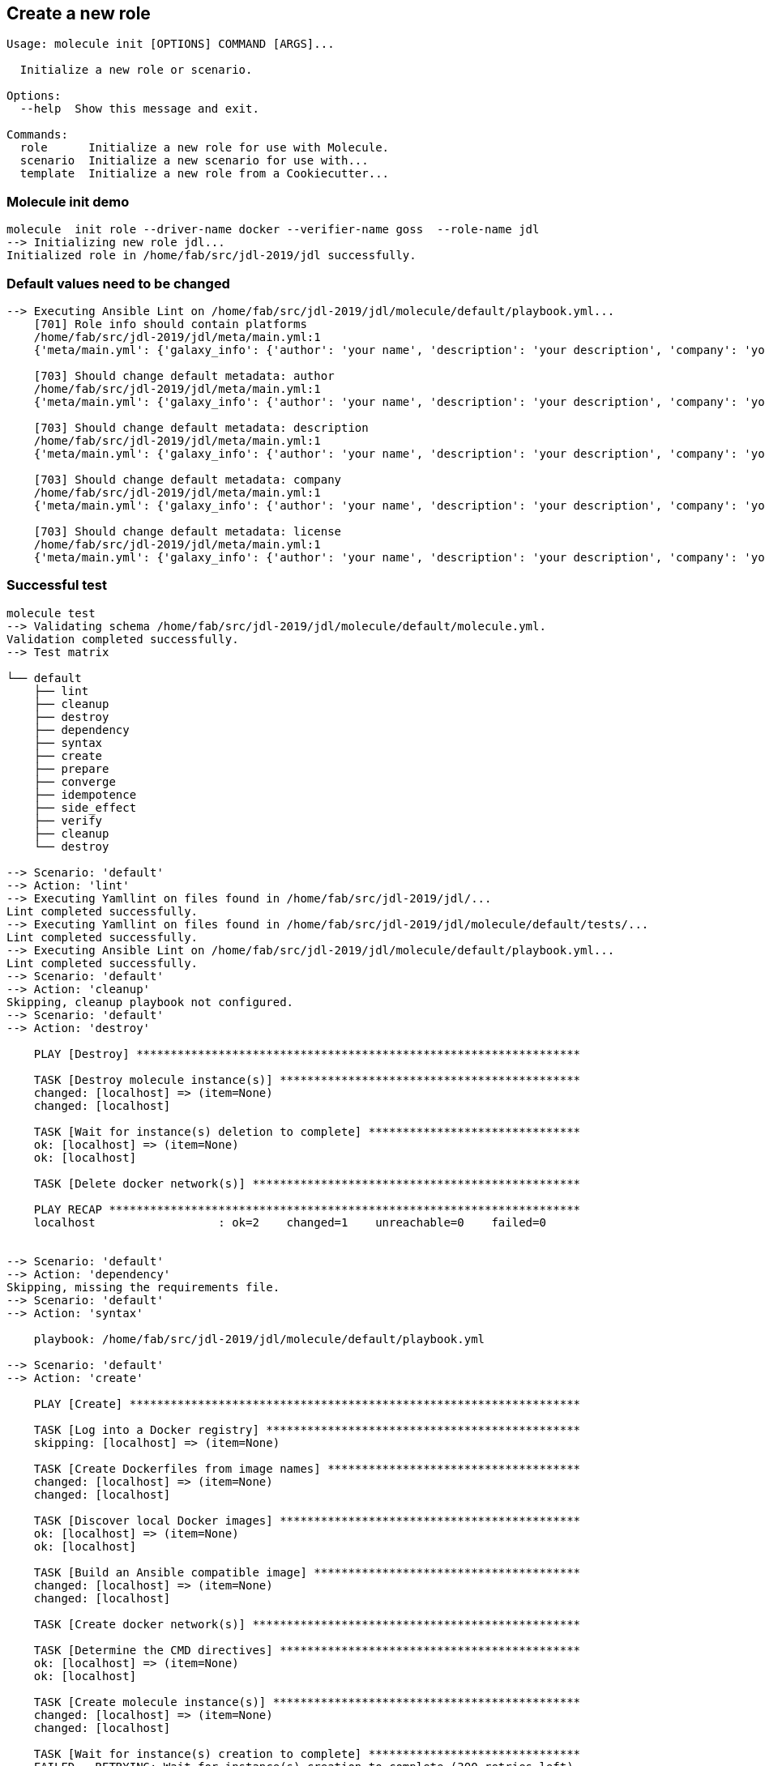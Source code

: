 
## Create a new role

----
Usage: molecule init [OPTIONS] COMMAND [ARGS]...

  Initialize a new role or scenario.

Options:
  --help  Show this message and exit.

Commands:
  role      Initialize a new role for use with Molecule.
  scenario  Initialize a new scenario for use with...
  template  Initialize a new role from a Cookiecutter...
----

=== Molecule init demo

----
molecule  init role --driver-name docker --verifier-name goss  --role-name jdl
--> Initializing new role jdl...
Initialized role in /home/fab/src/jdl-2019/jdl successfully.
----

=== Default values need to be changed

----
--> Executing Ansible Lint on /home/fab/src/jdl-2019/jdl/molecule/default/playbook.yml...
    [701] Role info should contain platforms
    /home/fab/src/jdl-2019/jdl/meta/main.yml:1
    {'meta/main.yml': {'galaxy_info': {'author': 'your name', 'description': 'your description', 'company': 'your company (optional)', 'license': 'license (GPLv2, CC-BY, etc)', 'min_ansible_version': 1.2, 'galaxy_tags': [], '__line__': 2, '__file__': '/home/fab/src/jdl-2019/jdl/meta/main.yml'}, 'dependencies': [], '__line__': 1, '__file__': '/home/fab/src/jdl-2019/jdl/meta/main.yml'}}

    [703] Should change default metadata: author
    /home/fab/src/jdl-2019/jdl/meta/main.yml:1
    {'meta/main.yml': {'galaxy_info': {'author': 'your name', 'description': 'your description', 'company': 'your company (optional)', 'license': 'license (GPLv2, CC-BY, etc)', 'min_ansible_version': 1.2, 'galaxy_tags': [], '__line__': 2, '__file__': '/home/fab/src/jdl-2019/jdl/meta/main.yml'}, 'dependencies': [], '__line__': 1, '__file__': '/home/fab/src/jdl-2019/jdl/meta/main.yml'}}

    [703] Should change default metadata: description
    /home/fab/src/jdl-2019/jdl/meta/main.yml:1
    {'meta/main.yml': {'galaxy_info': {'author': 'your name', 'description': 'your description', 'company': 'your company (optional)', 'license': 'license (GPLv2, CC-BY, etc)', 'min_ansible_version': 1.2, 'galaxy_tags': [], '__line__': 2, '__file__': '/home/fab/src/jdl-2019/jdl/meta/main.yml'}, 'dependencies': [], '__line__': 1, '__file__': '/home/fab/src/jdl-2019/jdl/meta/main.yml'}}

    [703] Should change default metadata: company
    /home/fab/src/jdl-2019/jdl/meta/main.yml:1
    {'meta/main.yml': {'galaxy_info': {'author': 'your name', 'description': 'your description', 'company': 'your company (optional)', 'license': 'license (GPLv2, CC-BY, etc)', 'min_ansible_version': 1.2, 'galaxy_tags': [], '__line__': 2, '__file__': '/home/fab/src/jdl-2019/jdl/meta/main.yml'}, 'dependencies': [], '__line__': 1, '__file__': '/home/fab/src/jdl-2019/jdl/meta/main.yml'}}

    [703] Should change default metadata: license
    /home/fab/src/jdl-2019/jdl/meta/main.yml:1
    {'meta/main.yml': {'galaxy_info': {'author': 'your name', 'description': 'your description', 'company': 'your company (optional)', 'license': 'license (GPLv2, CC-BY, etc)', 'min_ansible_version': 1.2, 'galaxy_tags': [], '__line__': 2, '__file__': '/home/fab/src/jdl-2019/jdl/meta/main.yml'}, 'dependencies': [], '__line__': 1, '__file__': '/home/fab/src/jdl-2019/jdl/meta/main.yml'}}

----

=== Successful test

----
molecule test
--> Validating schema /home/fab/src/jdl-2019/jdl/molecule/default/molecule.yml.
Validation completed successfully.
--> Test matrix

└── default
    ├── lint
    ├── cleanup
    ├── destroy
    ├── dependency
    ├── syntax
    ├── create
    ├── prepare
    ├── converge
    ├── idempotence
    ├── side_effect
    ├── verify
    ├── cleanup
    └── destroy

--> Scenario: 'default'
--> Action: 'lint'
--> Executing Yamllint on files found in /home/fab/src/jdl-2019/jdl/...
Lint completed successfully.
--> Executing Yamllint on files found in /home/fab/src/jdl-2019/jdl/molecule/default/tests/...
Lint completed successfully.
--> Executing Ansible Lint on /home/fab/src/jdl-2019/jdl/molecule/default/playbook.yml...
Lint completed successfully.
--> Scenario: 'default'
--> Action: 'cleanup'
Skipping, cleanup playbook not configured.
--> Scenario: 'default'
--> Action: 'destroy'

    PLAY [Destroy] *****************************************************************

    TASK [Destroy molecule instance(s)] ********************************************
    changed: [localhost] => (item=None)
    changed: [localhost]

    TASK [Wait for instance(s) deletion to complete] *******************************
    ok: [localhost] => (item=None)
    ok: [localhost]

    TASK [Delete docker network(s)] ************************************************

    PLAY RECAP *********************************************************************
    localhost                  : ok=2    changed=1    unreachable=0    failed=0


--> Scenario: 'default'
--> Action: 'dependency'
Skipping, missing the requirements file.
--> Scenario: 'default'
--> Action: 'syntax'

    playbook: /home/fab/src/jdl-2019/jdl/molecule/default/playbook.yml

--> Scenario: 'default'
--> Action: 'create'

    PLAY [Create] ******************************************************************

    TASK [Log into a Docker registry] **********************************************
    skipping: [localhost] => (item=None)

    TASK [Create Dockerfiles from image names] *************************************
    changed: [localhost] => (item=None)
    changed: [localhost]

    TASK [Discover local Docker images] ********************************************
    ok: [localhost] => (item=None)
    ok: [localhost]

    TASK [Build an Ansible compatible image] ***************************************
    changed: [localhost] => (item=None)
    changed: [localhost]

    TASK [Create docker network(s)] ************************************************

    TASK [Determine the CMD directives] ********************************************
    ok: [localhost] => (item=None)
    ok: [localhost]

    TASK [Create molecule instance(s)] *********************************************
    changed: [localhost] => (item=None)
    changed: [localhost]

    TASK [Wait for instance(s) creation to complete] *******************************
    FAILED - RETRYING: Wait for instance(s) creation to complete (300 retries left).
    changed: [localhost] => (item=None)
    changed: [localhost]

    PLAY RECAP *********************************************************************
    localhost                  : ok=6    changed=4    unreachable=0    failed=0


--> Scenario: 'default'
--> Action: 'prepare'
Skipping, prepare playbook not configured.
--> Scenario: 'default'
--> Action: 'converge'

    PLAY [Converge] ****************************************************************

    TASK [Gathering Facts] *********************************************************
    ok: [instance]

    PLAY RECAP *********************************************************************
    instance                   : ok=1    changed=0    unreachable=0    failed=0


--> Scenario: 'default'
--> Action: 'idempotence'
Idempotence completed successfully.
--> Scenario: 'default'
--> Action: 'side_effect'
Skipping, side effect playbook not configured.
--> Scenario: 'default'
--> Action: 'verify'
--> Executing Goss tests found in /home/fab/src/jdl-2019/jdl/molecule/default/tests/...

    PLAY [Verify] ******************************************************************

    TASK [Gathering Facts] *********************************************************
    ok: [instance]

    TASK [Download and install Goss] ***********************************************
    changed: [instance]

    TASK [Copy Goss tests to remote] ***********************************************
    changed: [instance] => (item=/home/fab/src/jdl-2019/jdl/molecule/default/tests/test_default.yml)

    TASK [Register test files] *****************************************************
    changed: [instance]

    TASK [Execute Goss tests] ******************************************************
    changed: [instance] => (item=/tmp/test_default.yml)

    TASK [Display details about the Goss results] **********************************
    ok: [instance] => (item={'changed': True, 'end': '2019-03-20 22:08:15.317017', 'stdout': 'File: /etc/hosts: exists: matches expectation: [true]\nFile: /etc/hosts: owner: matches expectation: ["root"]\nFile: /etc/hosts: group: matches expectation: ["root"]\n\n\nTotal Duration: 0.000s\nCount: 3, Failed: 0, Skipped: 0', 'cmd': ['/usr/local/bin/goss', '-g', '/tmp/test_default.yml', 'validate', '--format', 'documentation'], 'rc': 0, 'start': '2019-03-20 22:08:14.710863', 'stderr': '', 'delta': '0:00:00.606154', 'invocation': {'module_args': {'creates': None, 'executable': None, '_uses_shell': False, '_raw_params': '/usr/local/bin/goss -g /tmp/test_default.yml validate --format documentation', 'removes': None, 'argv': None, 'warn': True, 'chdir': None, 'stdin': None}}, '_ansible_parsed': True, 'stdout_lines': ['File: /etc/hosts: exists: matches expectation: [true]', 'File: /etc/hosts: owner: matches expectation: ["root"]', 'File: /etc/hosts: group: matches expectation: ["root"]', '', '', 'Total Duration: 0.000s', 'Count: 3, Failed: 0, Skipped: 0'], 'stderr_lines': [], '_ansible_no_log': False, 'failed': False, 'item': '/tmp/test_default.yml', '_ansible_item_result': True, '_ansible_ignore_errors': None, '_ansible_item_label': '/tmp/test_default.yml'}) => {
        "msg": [
            "File: /etc/hosts: exists: matches expectation: [true]",
            "File: /etc/hosts: owner: matches expectation: [\"root\"]",
            "File: /etc/hosts: group: matches expectation: [\"root\"]",
            "",
            "",
            "Total Duration: 0.000s",
            "Count: 3, Failed: 0, Skipped: 0"
        ]
    }

    TASK [Fail when tests fail] ****************************************************
    skipping: [instance] => (item={'changed': True, 'end': '2019-03-20 22:08:15.317017', 'stdout': 'File: /etc/hosts: exists: matches expectation: [true]\nFile: /etc/hosts: owner: matches expectation: ["root"]\nFile: /etc/hosts: group: matches expectation: ["root"]\n\n\nTotal Duration: 0.000s\nCount: 3, Failed: 0, Skipped: 0', 'cmd': ['/usr/local/bin/goss', '-g', '/tmp/test_default.yml', 'validate', '--format', 'documentation'], 'rc': 0, 'start': '2019-03-20 22:08:14.710863', 'stderr': '', 'delta': '0:00:00.606154', 'invocation': {'module_args': {'creates': None, 'executable': None, '_uses_shell': False, '_raw_params': '/usr/local/bin/goss -g /tmp/test_default.yml validate --format documentation', 'removes': None, 'argv': None, 'warn': True, 'chdir': None, 'stdin': None}}, '_ansible_parsed': True, 'stdout_lines': ['File: /etc/hosts: exists: matches expectation: [true]', 'File: /etc/hosts: owner: matches expectation: ["root"]', 'File: /etc/hosts: group: matches expectation: ["root"]', '', '', 'Total Duration: 0.000s', 'Count: 3, Failed: 0, Skipped: 0'], 'stderr_lines': [], '_ansible_no_log': False, 'failed': False, 'item': '/tmp/test_default.yml', '_ansible_item_result': True, '_ansible_ignore_errors': None, '_ansible_item_label': '/tmp/test_default.yml'})

    PLAY RECAP *********************************************************************
    instance                   : ok=6    changed=4    unreachable=0    failed=0


Verifier completed successfully.
--> Scenario: 'default'
--> Action: 'cleanup'
Skipping, cleanup playbook not configured.
--> Scenario: 'default'
--> Action: 'destroy'

    PLAY [Destroy] *****************************************************************

    TASK [Destroy molecule instance(s)] ********************************************
    changed: [localhost] => (item=None)
    changed: [localhost]

    TASK [Wait for instance(s) deletion to complete] *******************************
    changed: [localhost] => (item=None)
    changed: [localhost]

    TASK [Delete docker network(s)] ************************************************

    PLAY RECAP *********************************************************************
    localhost                  : ok=2    changed=2    unreachable=0    failed=0
----
